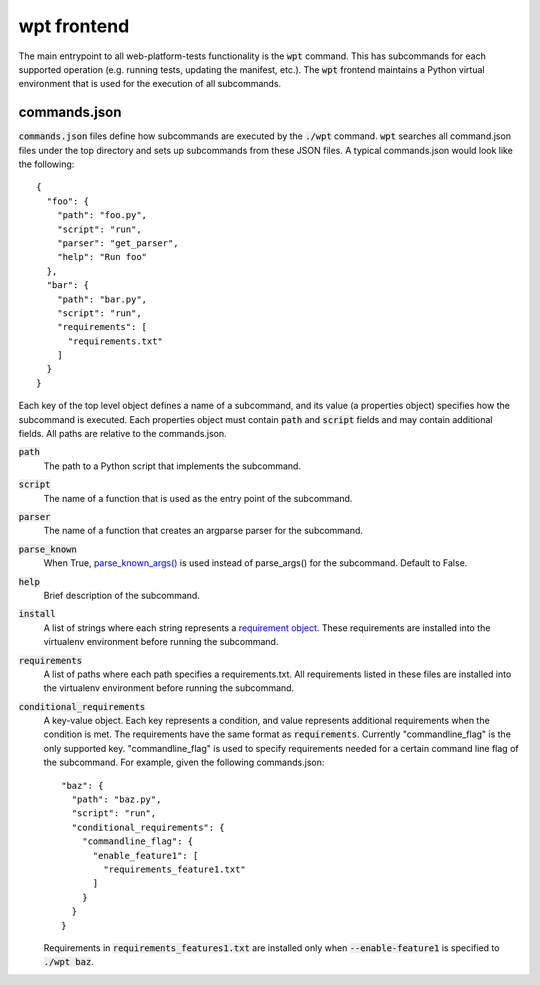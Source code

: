 wpt frontend
============

The main entrypoint to all web-platform-tests functionality is the
:code:`wpt` command. This has subcommands for each supported operation
(e.g. running tests, updating the manifest, etc.). The :code:`wpt`
frontend maintains a Python virtual environment that is used for the
execution of all subcommands.

commands.json
-------------

:code:`commands.json` files define how subcommands are executed by the
:code:`./wpt` command. :code:`wpt` searches all command.json files under the top
directory and sets up subcommands from these JSON files. A typical commands.json
would look like the following::

  {
    "foo": {
      "path": "foo.py",
      "script": "run",
      "parser": "get_parser",
      "help": "Run foo"
    },
    "bar": {
      "path": "bar.py",
      "script": "run",
      "requirements": [
        "requirements.txt"
      ]
    }
  }

Each key of the top level object defines a name of a subcommand, and its value
(a properties object) specifies how the subcommand is executed. Each properties
object must contain :code:`path` and :code:`script` fields and may contain
additional fields. All paths are relative to the commands.json.

:code:`path`
  The path to a Python script that implements the subcommand.

:code:`script`
  The name of a function that is used as the entry point of the subcommand.

:code:`parser`
  The name of a function that creates an argparse parser for the subcommand.

:code:`parse_known`
  When True, `parse_known_args() <https://docs.python.org/3/library/argparse.html#argparse.ArgumentParser.parse_known_args>`_
  is used instead of parse_args() for the subcommand. Default to False.

:code:`help`
  Brief description of the subcommand.

:code:`install`
  A list of strings where each string represents a
  `requirement object <https://setuptools.readthedocs.io/en/latest/pkg_resources.html#requirement-objects>`_.
  These requirements are installed into the virtualenv environment before
  running the subcommand.

:code:`requirements`
  A list of paths where each path specifies a requirements.txt. All requirements
  listed in these files are installed into the virtualenv environment before
  running the subcommand.

:code:`conditional_requirements`
  A key-value object. Each key represents a condition, and value represents
  additional requirements when the condition is met. The requirements have the
  same format as :code:`requirements`. Currently "commandline_flag" is the only
  supported key. "commandline_flag" is used to specify requirements needed for a
  certain command line flag of the subcommand. For example, given the following
  commands.json::

    "baz": {
      "path": "baz.py",
      "script": "run",
      "conditional_requirements": {
        "commandline_flag": {
          "enable_feature1": [
            "requirements_feature1.txt"
          ]
        }
      }
    }

  Requirements in :code:`requirements_features1.txt` are installed only when
  :code:`--enable-feature1` is specified to :code:`./wpt baz`.
